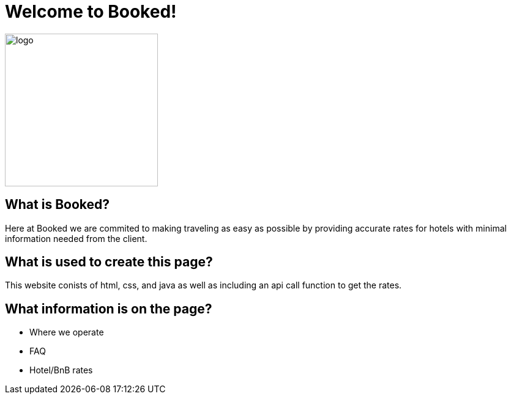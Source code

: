 # Welcome to Booked!

image::https://scontent.fewr1-5.fna.fbcdn.net/v/t1.0-9/89654886_1073887036304523_1668760747737350144_o.jpg?_nc_cat=104&_nc_sid=8024bb&_nc_ohc=ZZ9WvFdcOxMAX_TM8mi&_nc_ht=scontent.fewr1-5.fna&oh=8abbbc4bc0c556e2c25c182f3b194702&oe=5E96DCFC[alt=logo,width=250px][orientation=portrait]

 
## What is Booked? 
Here at Booked we are commited to making traveling as easy as possible by providing accurate rates for hotels with minimal information needed from the client. 

## What is used to create this page? 
This website conists of html, css, and java as well as including an api call function to get the rates.

## What information is on the page? 
- Where we operate
- FAQ 
- Hotel/BnB rates
 


